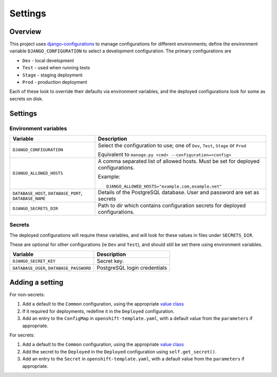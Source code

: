 ========
Settings
========

Overview
=========

This project uses `django-configurations`_ to manage configurations for different
environments; define the environment variable ``DJANGO_CONFIGURATION`` to select a
development configuration. The primary configurations are

* ``Dev`` - local development
* ``Test`` - used when running tests
* ``Stage`` - staging deployment
* ``Prod`` - production deployment

Each of these look to override their defaults via environment variables, and the
deployed configurations look for some as secrets on disk.

.. _django-configurations: https://django-configurations.readthedocs.io/


Settings
========

Environment variables
---------------------

.. list-table::
    :header-rows: 1

    * - Variable
      - Description


    * - ``DJANGO_CONFIGURATION``
      - Select the configuration to use; one of ``Dev``, ``Test``, ``Stage`` or ``Prod``

        Equivalent to ``manage.py <cmd> --configuration=<config>``


    * - ``DJANGO_ALLOWED_HOSTS``

      - A comma separated list of allowed hosts. Must be set for deployed
        configurations.

        Example::

            DJANGO_ALLOWED_HOSTS="example.com,example.net"

    * - ``DATABASE_HOST``, ``DATABASE_PORT``, ``DATABASE_NAME``

      - Details of the PostgreSQL database. User and password are set as secrets

    * - ``DJANGO_SECRETS_DIR``

      - Path to dir which contains configuration secrets for deployed configurations.


Secrets
-------

The deployed configurations will require these variables, and will look for these values
in files under ``SECRETS_DIR``.

These are optional for other configurations (ie ``Dev`` and ``Test``), and should still
be set there using environment variables.


.. list-table::
    :header-rows: 1

    * - Variable
      - Description


    * - ``DJANGO_SECRET_KEY``

      - Secret key.


    * - ``DATABASE_USER``, ``DATABASE_PASSWORD``

      - PostgreSQL login credentials


Adding a setting
================

For non-secrets:

#. Add a default to the ``Common`` configuration, using the appropriate `value class`_

#. If it required for deployments, redefine it in the ``Deployed`` configuration.

#. Add an entry to the ``ConfigMap`` in ``openshift-template.yaml``, with a default
   value from the ``parameters`` if appropriate.


For secrets:

#. Add a default to the ``Common`` configuration, using the appropriate `value class`_

#. Add the secret to the ``Deployed`` in the ``Deployed`` configuration using
   ``self.get_secret()``.

#. Add an entry to the ``Secret`` in ``openshift-template.yaml``, with a default
   value from the ``parameters`` if appropriate.

.. _value class: https://django-configurations.readthedocs.io/en/stable/values/
